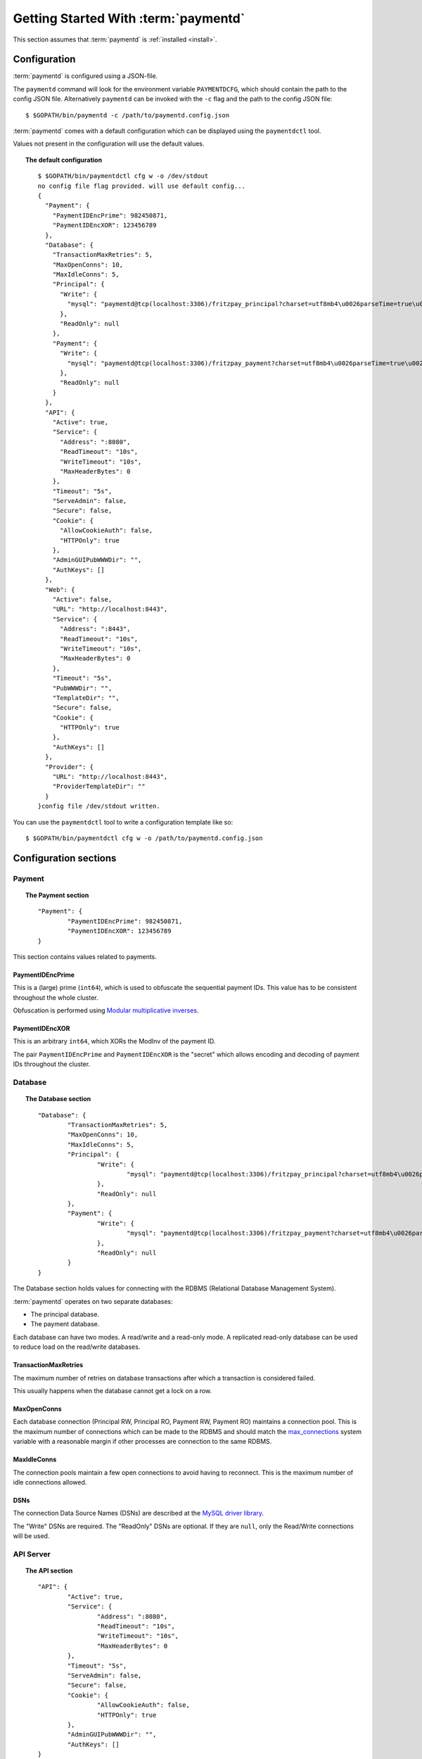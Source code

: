 Getting Started With :term:`paymentd`
=====================================

This section assumes that :term:`paymentd` is :ref:`installed <install>`.

Configuration
-------------

:term:`paymentd` is configured using a JSON-file. 

The ``paymentd`` command will look for the environment variable ``PAYMENTDCFG``, which
should contain the path to the config JSON file. Alternatively ``paymentd`` can be invoked
with the ``-c`` flag and the path to the config JSON file::

	$ $GOPATH/bin/paymentd -c /path/to/paymentd.config.json

:term:`paymentd` comes with a default configuration which can be displayed using 
the ``paymentdctl`` tool.

Values not present in the configuration will use the default values.

.. topic:: The default configuration

	::

		$ $GOPATH/bin/paymentdctl cfg w -o /dev/stdout 
		no config file flag provided. will use default config...
		{
		  "Payment": {
		    "PaymentIDEncPrime": 982450871,
		    "PaymentIDEncXOR": 123456789
		  },
		  "Database": {
		    "TransactionMaxRetries": 5,
		    "MaxOpenConns": 10,
		    "MaxIdleConns": 5,
		    "Principal": {
		      "Write": {
		        "mysql": "paymentd@tcp(localhost:3306)/fritzpay_principal?charset=utf8mb4\u0026parseTime=true\u0026loc=UTC\u0026timeout=1m\u0026wait_timeout=30\u0026interactive_timeout=30\u0026time_zone=%22%2B00%3A00%22"
		      },
		      "ReadOnly": null
		    },
		    "Payment": {
		      "Write": {
		        "mysql": "paymentd@tcp(localhost:3306)/fritzpay_payment?charset=utf8mb4\u0026parseTime=true\u0026loc=UTC\u0026timeout=1m\u0026wait_timeout=30\u0026interactive_timeout=30\u0026time_zone=%22%2B00%3A00%22"
		      },
		      "ReadOnly": null
		    }
		  },
		  "API": {
		    "Active": true,
		    "Service": {
		      "Address": ":8080",
		      "ReadTimeout": "10s",
		      "WriteTimeout": "10s",
		      "MaxHeaderBytes": 0
		    },
		    "Timeout": "5s",
		    "ServeAdmin": false,
		    "Secure": false,
		    "Cookie": {
		      "AllowCookieAuth": false,
		      "HTTPOnly": true
		    },
		    "AdminGUIPubWWWDir": "",
		    "AuthKeys": []
		  },
		  "Web": {
		    "Active": false,
		    "URL": "http://localhost:8443",
		    "Service": {
		      "Address": ":8443",
		      "ReadTimeout": "10s",
		      "WriteTimeout": "10s",
		      "MaxHeaderBytes": 0
		    },
		    "Timeout": "5s",
		    "PubWWWDir": "",
		    "TemplateDir": "",
		    "Secure": false,
		    "Cookie": {
		      "HTTPOnly": true
		    },
		    "AuthKeys": []
		  },
		  "Provider": {
		    "URL": "http://localhost:8443",
		    "ProviderTemplateDir": ""
		  }
		}config file /dev/stdout written.

You can use the ``paymentdctl`` tool to write a configuration template like so::

	$ $GOPATH/bin/paymentdctl cfg w -o /path/to/paymentd.config.json

Configuration sections
----------------------

*******
Payment
*******

.. topic:: The Payment section

	::

		"Payment": {
			"PaymentIDEncPrime": 982450871,
			"PaymentIDEncXOR": 123456789
		}

This section contains values related to payments.

PaymentIDEncPrime
+++++++++++++++++

This is a (large) prime (``int64``), which is used to obfuscate the sequential payment IDs.
This value has to be consistent throughout the whole cluster.

Obfuscation is performed using `Modular multiplicative inverses <http://en.wikipedia.org/wiki/Modular_multiplicative_inverse>`_.

PaymentIDEncXOR
+++++++++++++++

This is an arbitrary ``int64``, which XORs the ModInv of the payment ID.

The pair ``PaymentIDEncPrime`` and ``PaymentIDEncXOR`` is the "secret" which allows
encoding and decoding of payment IDs throughout the cluster.

********
Database
********

.. topic:: The Database section

	::

		"Database": {
			"TransactionMaxRetries": 5,
			"MaxOpenConns": 10,
			"MaxIdleConns": 5,
			"Principal": {
				"Write": {
					"mysql": "paymentd@tcp(localhost:3306)/fritzpay_principal?charset=utf8mb4\u0026parseTime=true\u0026loc=UTC\u0026timeout=1m\u0026wait_timeout=30\u0026interactive_timeout=30\u0026time_zone=%22%2B00%3A00%22"
				},
				"ReadOnly": null
			},
			"Payment": {
				"Write": {
					"mysql": "paymentd@tcp(localhost:3306)/fritzpay_payment?charset=utf8mb4\u0026parseTime=true\u0026loc=UTC\u0026timeout=1m\u0026wait_timeout=30\u0026interactive_timeout=30\u0026time_zone=%22%2B00%3A00%22"
				},
				"ReadOnly": null
			}
		}

The Database section holds values for connecting with the RDBMS (Relational Database
Management System).

:term:`paymentd` operates on two separate databases:

* The principal database.
* The payment database.

Each database can have two modes. A read/write and a read-only mode. A replicated read-only
database can be used to reduce load on the read/write databases.

TransactionMaxRetries
+++++++++++++++++++++

The maximum number of retries on database transactions after which a transaction is 
considered failed.

This usually happens when the database cannot get a lock on a row.

MaxOpenConns
++++++++++++

Each database connection (Principal RW, Principal RO, Payment RW, Payment RO) maintains a
connection pool. This is the maximum number of connections which can be made to the
RDBMS and should match the `max_connections <http://dev.mysql.com/doc/refman/5.5/en/server-system-variables.html#sysvar_max_connections>`_ system variable with a reasonable margin
if other processes are connection to the same RDBMS.

MaxIdleConns
++++++++++++

The connection pools maintain a few open connections to avoid having to reconnect. This
is the maximum number of idle connections allowed.

DSNs
++++

The connection Data Source Names (DSNs) are described at the `MySQL driver library <https://github.com/go-sql-driver/mysql#dsn-data-source-name>`_.

The "Write" DSNs are required. The "ReadOnly" DSNs are optional. If they are ``null``,
only the Read/Write connections will be used.

**********
API Server
**********

.. topic:: The API section

	::

		"API": {
			"Active": true,
			"Service": {
				"Address": ":8080",
				"ReadTimeout": "10s",
				"WriteTimeout": "10s",
				"MaxHeaderBytes": 0
			},
			"Timeout": "5s",
			"ServeAdmin": false,
			"Secure": false,
			"Cookie": {
				"AllowCookieAuth": false,
				"HTTPOnly": true
			},
			"AdminGUIPubWWWDir": "",
			"AuthKeys": []
		}

The API (Server) section holds values for the :ref:`API Server <api_server>`.

Active
++++++

This boolean value indicates whether the server should serve the API service.

Service Address
+++++++++++++++

This is the address the API server will listen on. The default value ``:8080`` listens
on all active interfaces on port ``8080``. If you provide an IP address, the server
will be bound to that IP address.

Service ReadTimeout/WriteTimeout
++++++++++++++++++++++++++++++++

The HTTP timeouts for reading a request and writing a response.

Service MaxHeaderBytes
++++++++++++++++++++++

The maximum size of headers. If the default ``0`` is provided, it will be the default
Go ``net.http`` ``DefaultMaxHeaderBytes`` (1 MB at this time).

Timeout
+++++++

A global timeout after which any request will stop.

ServeAdmin
++++++++++

This boolean value indicates whether the API service will also serve administrative
API methods.

Secure
++++++

Whether the API server should be served securely. This affects the secure flags of the
cookies.

While :term:`paymentd` does not support TLS as of now, most installations will run
:term:`paymentd` behind a TLS-enabled proxy. In these cases, this flag should be set
to ``true``.

Cookie AllowCookieAuth
++++++++++++++++++++++

The administrative APIs require a valid ``Authorization`` header and offer means of
obtaining a valid authorization.

When this flag is set to ``true`` obtained authorizations will also set a cookie and
the API endpoints will check for authoriation cookies.

Cookie HTTPOnly
+++++++++++++++

Whether the ``HTTP only`` flag should be set on cookies.
